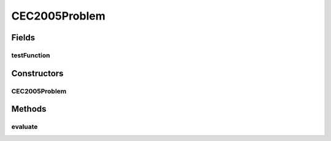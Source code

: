 .. java:import:: org.uma.jmetal.problem.impl AbstractDoubleProblem

.. java:import:: org.uma.jmetal.problem.singleobjective.cec2005competitioncode Benchmark

.. java:import:: org.uma.jmetal.problem.singleobjective.cec2005competitioncode TestFunc

.. java:import:: org.uma.jmetal.solution DoubleSolution

.. java:import:: org.uma.jmetal.util JMetalException

.. java:import:: java.util ArrayList

.. java:import:: java.util List

CEC2005Problem
==============

.. java:package:: org.uma.jmetal.problem.singleobjective
   :noindex:

.. java:type:: @SuppressWarnings public class CEC2005Problem extends AbstractDoubleProblem

   Class representing for solving the CEC2005 competition problems.

Fields
------
testFunction
^^^^^^^^^^^^

.. java:field::  TestFunc testFunction
   :outertype: CEC2005Problem

Constructors
------------
CEC2005Problem
^^^^^^^^^^^^^^

.. java:constructor:: public CEC2005Problem(int problemID, int numberOfVariables)
   :outertype: CEC2005Problem

   Constructor

Methods
-------
evaluate
^^^^^^^^

.. java:method:: @Override public void evaluate(DoubleSolution solution)
   :outertype: CEC2005Problem

   Evaluate() method

